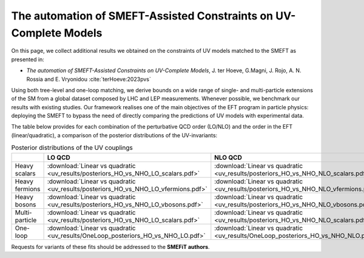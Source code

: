The automation of SMEFT-Assisted Constraints on UV-Complete Models
==================================================================

On this page, we collect additional results we obtained on the constraints of UV models matched to the SMEFT as presented in:


- *The automation of SMEFT-Assisted Constraints on UV-Complete Models*,  J. ter Hoeve, G.Magni, J. Rojo, A. N. Rossia and E. Vryonidou :cite:`terHoeve:2023pvs`

Using both tree-level and one-loop matching, we derive bounds on a wide range of single- and multi-particle extensions of the SM from a
global dataset composed by LHC and LEP measurements. Whenever possible, we benchmark our results
with existing studies. Our framework realises one of the main objectives of the EFT program in particle
physics: deploying the SMEFT to bypass the need of directly comparing the predictions of UV models
with experimental data.

The table below provides for each combination of the perturbative QCD order (LO/NLO) and the order in the EFT (linear/quadratic), a comparison of the
posterior distributions of the UV-invariants:


.. list-table:: Posterior distributions of the UV couplings
   :widths: 25 40 40 40 40
   :header-rows: 1

   * -
     - LO QCD
     - NLO QCD
     - :math:`\mathcal{O}\left(\Lambda^{-2}\right)`
     - :math:`\mathcal{O}\left(\Lambda^{-4}\right)`
   * - Heavy scalars
     - :download:`Linear vs quadratic <uv_results/posteriors_HO_vs_NHO_LO_scalars.pdf>`
     - :download:`Linear vs quadratic <uv_results/posteriors_HO_vs_NHO_NLO_scalars.pdf>`
     - :download:`LO vs NLO <uv_results/posteriors_LO_vs_NLO_NHO_scalars.pdf>`
     - :download:`LO vs NLO <uv_results/posteriors_LO_vs_NLO_HO_scalars.pdf>`
   * - Heavy fermions
     - :download:`Linear vs quadratic <uv_results/posteriors_HO_vs_NHO_LO_vfermions.pdf>`
     - :download:`Linear vs quadratic <uv_results/posteriors_HO_vs_NHO_NLO_vfermions.pdf>`
     - :download:`LO vs NLO <uv_results/posteriors_LO_vs_NLO_NHO_vfermions.pdf>`
     - :download:`LO vs NLO <uv_results/posteriors_LO_vs_NLO_HO_vfermions.pdf>`
   * - Heavy bosons
     - :download:`Linear vs quadratic <uv_results/posteriors_HO_vs_NHO_LO_vbosons.pdf>`
     - :download:`Linear vs quadratic <uv_results/posteriors_HO_vs_NHO_NLO_vbosons.pdf>`
     - :download:`LO vs NLO <uv_results/posteriors_LO_vs_NLO_NHO_vbosons.pdf>`
     - :download:`LO vs NLO <uv_results/posteriors_LO_vs_NLO_HO_vbosons.pdf>`
   * - Multi-particle
     - :download:`Linear vs quadratic <uv_results/posteriors_HO_vs_NHO_LO_scalars.pdf>`
     - :download:`Linear vs quadratic <uv_results/posteriors_HO_vs_NHO_NLO_scalars.pdf>`
     - :download:`LO vs NLO <uv_results/posteriors_LO_vs_NLO_NHO_scalars.pdf>`
     - :download:`LO vs NLO <uv_results/posteriors_LO_vs_NLO_HO_scalars.pdf>`
   * - One-loop
     - :download:`Linear vs quadratic <uv_results/OneLoop_posteriors_HO_vs_NHO_LO.pdf>`
     - :download:`Linear vs quadratic <uv_results/OneLoop_posteriors_HO_vs_NHO_NLO.pdf>`
     - :download:`LO vs NLO <uv_results/OneLoop_posteriors_LO_vs_NLO_NHO.pdf>`
     - :download:`LO vs NLO <uv_results/OneLoop_posteriors_LO_vs_NLO_HO.pdf>`

Requests for variants of these fits should be addressed to the **SMEFiT authors**.
